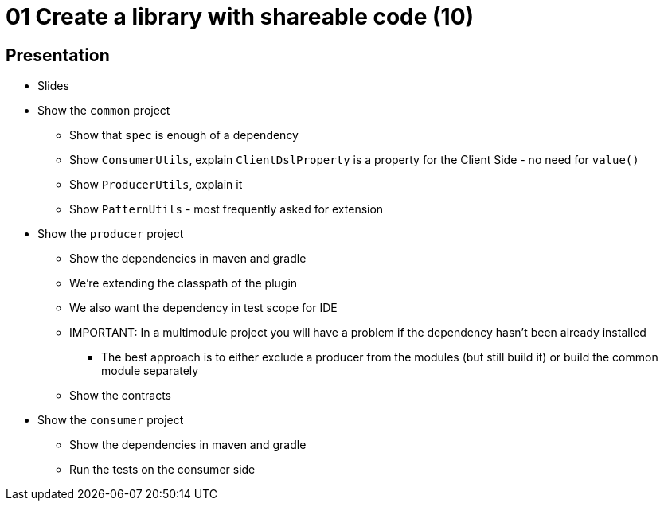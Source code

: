 = 01 Create a library with shareable code (10)

== Presentation

* Slides
* Show the `common` project
** Show that `spec` is enough of a dependency
** Show `ConsumerUtils`, explain `ClientDslProperty` is a property for the Client Side - no need for `value()`
** Show `ProducerUtils`, explain it
** Show `PatternUtils` - most frequently asked for extension
* Show the `producer` project
** Show the dependencies in maven and gradle
** We're extending the classpath of the plugin
** We also want the dependency in test scope for IDE
** IMPORTANT: In a multimodule project you will have a problem if the dependency hasn't been already installed
*** The best approach is to either exclude a producer from the modules (but still build it) or build the common module separately
** Show the contracts
* Show the `consumer` project
** Show the dependencies in maven and gradle
** Run the tests on the consumer side